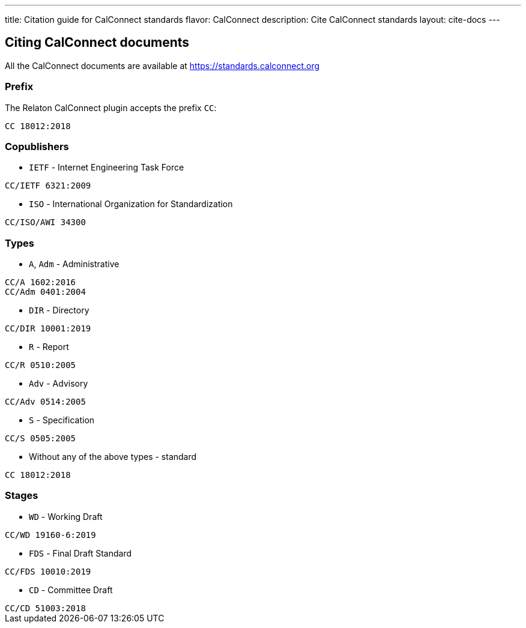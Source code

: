 ---
title: Citation guide for CalConnect standards
flavor: CalConnect
description: Cite CalConnect standards
layout: cite-docs
---

== Citing CalConnect documents

All the CalConnect documents are available at https://standards.calconnect.org

=== Prefix

The Relaton CalConnect plugin accepts the prefix `CC`:

[example]
`CC 18012:2018`

=== Copublishers

* `IETF` - Internet Engineering Task Force

[example]
`CC/IETF 6321:2009`

* `ISO` - International Organization for Standardization

[example]
`CC/ISO/AWI 34300`

=== Types

* `A`, `Adm` - Administrative

[example]
----
CC/A 1602:2016
CC/Adm 0401:2004
----

* `DIR` - Directory

[example]
`CC/DIR 10001:2019`

* `R` - Report

[example]
`CC/R 0510:2005`

* `Adv` - Advisory

[example]
`CC/Adv 0514:2005`

* `S` - Specification

[example]
`CC/S 0505:2005`

* Without any of the above types - standard

[example]
`CC 18012:2018`

=== Stages

* `WD` - Working Draft

[example]
`CC/WD 19160-6:2019`

* `FDS` - Final Draft Standard

[example]
`CC/FDS 10010:2019`

* `CD` - Committee Draft

[example]
`CC/CD 51003:2018`

